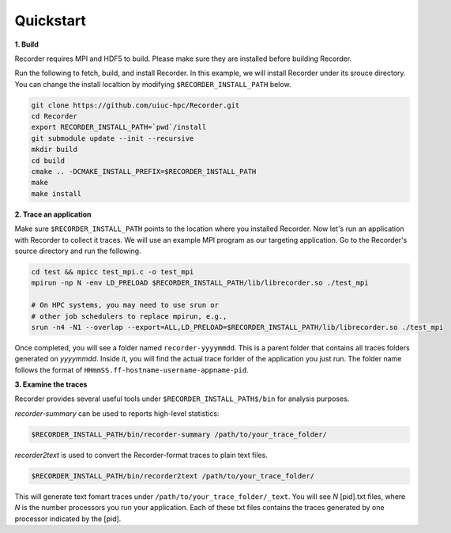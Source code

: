 Quickstart
----------

**1. Build**

Recorder requires MPI and HDF5 to build. Please make sure they are installed
before building Recorder.

Run the following to fetch, build, and install Recorder.
In this example, we will install Recorder under its srouce directory.
You can change the install localtion by modifying ``$RECORDER_INSTALL_PATH`` below. 

.. code:: bash

   git clone https://github.com/uiuc-hpc/Recorder.git
   cd Recorder
   export RECORDER_INSTALL_PATH=`pwd`/install
   git submodule update --init --recursive
   mkdir build
   cd build
   cmake .. -DCMAKE_INSTALL_PREFIX=$RECORDER_INSTALL_PATH
   make
   make install


**2. Trace an application**

Make sure ``$RECORDER_INSTALL_PATH`` points to the location where you installed Recorder.
Now let's run an application with Recorder to collect it traces.
We will use an example MPI program as our targeting application.
Go to the Recorder's source directory and run the following.

.. code:: bash

    cd test && mpicc test_mpi.c -o test_mpi
    mpirun -np N -env LD_PRELOAD $RECORDER_INSTALL_PATH/lib/librecorder.so ./test_mpi

    # On HPC systems, you may need to use srun or 
    # other job schedulers to replace mpirun, e.g.,
    srun -n4 -N1 --overlap --export=ALL,LD_PRELOAD=$RECORDER_INSTALL_PATH/lib/librecorder.so ./test_mpi

Once completed, you will see a folder named ``recorder-yyyymmdd``. This is a parent folder
that contains all traces folders generated on *yyyymmdd*.
Inside it, you will find the actual trace forlder of the application you just run.
The folder name follows the format of ``HHmmSS.ff-hostname-username-appname-pid``.

**3. Examine the traces**

Recorder provides several useful tools under ``$RECORDER_INSTALL_PATH$/bin`` for analysis purposes.

*recorder-summary* can be used to reports high-level statistics:

.. code:: bash

   $RECORDER_INSTALL_PATH/bin/recorder-summary /path/to/your_trace_folder/

*recorder2text* is used to convert the Recorder-format traces to plain text files.

.. code:: bash

   $RECORDER_INSTALL_PATH/bin/recorder2text /path/to/your_trace_folder/

This will generate text fomart traces under ``/path/to/your_trace_folder/_text``.
You will see *N* [pid].txt files, where *N* is the number processors you run your application.
Each of these txt files contains the traces generated by one processor indicated by the [pid].
